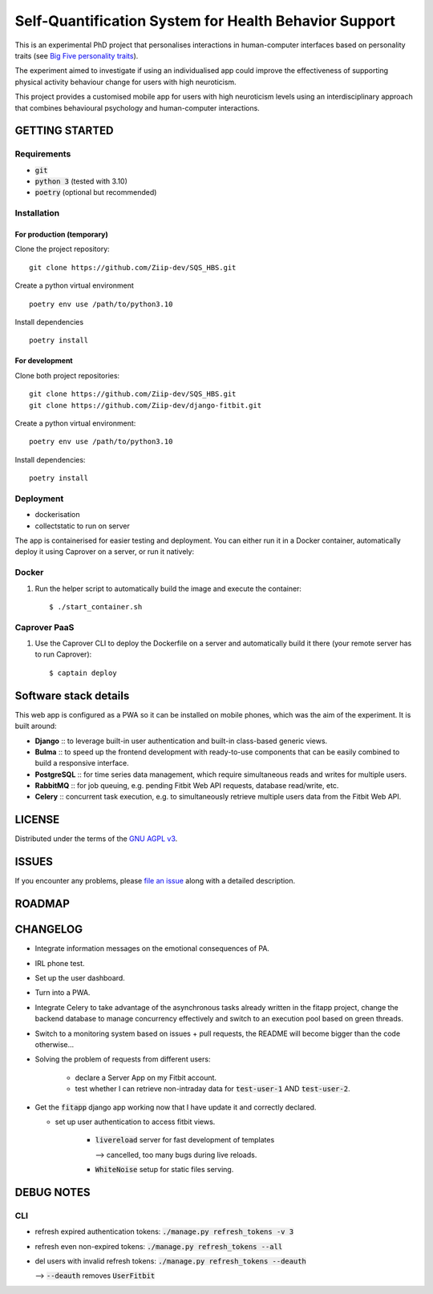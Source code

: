 ======================================================
Self-Quantification System for Health Behavior Support
======================================================

This is an experimental PhD project that personalises interactions in human-computer interfaces based on personality traits (see `Big Five personality traits <https://en.wikipedia.org/wiki/Big_Five_personality_traits>`_).

The experiment aimed to investigate if using an individualised app could improve the effectiveness of supporting physical activity behaviour change for users with high neuroticism.

This project provides a customised mobile app for users with high neuroticism levels using an interdisciplinary approach that combines behavioural psychology and human-computer interactions.


GETTING STARTED
===============

Requirements
------------

- :code:`git`
- :code:`python 3` (tested with 3.10)
- :code:`poetry` (optional but recommended)


Installation
------------


For production (temporary)
~~~~~~~~~~~~~~~~~~~~~~~~~~

Clone the project repository::

    git clone https://github.com/Ziip-dev/SQS_HBS.git

Create a python virtual environment ::

    poetry env use /path/to/python3.10

Install dependencies ::

    poetry install


For development
~~~~~~~~~~~~~~~

Clone both project repositories::

    git clone https://github.com/Ziip-dev/SQS_HBS.git
    git clone https://github.com/Ziip-dev/django-fitbit.git

Create a python virtual environment::

    poetry env use /path/to/python3.10

Install dependencies::

    poetry install


Deployment
----------

- dockerisation
- collectstatic to run on server






The app is containerised for easier testing and deployment.
You can either run it in a Docker container, automatically deploy it using Caprover on a server, or run it natively:


Docker
------

1. Run the helper script to automatically build the image and execute the container:

   ::

       $ ./start_container.sh


Caprover PaaS
-------------

1. Use the Caprover CLI to deploy the Dockerfile on a server and automatically build it there (your remote server has to run Caprover):

   ::

       $ captain deploy


Software stack details
======================

This web app is configured as a PWA so it can be installed on mobile phones, which was the aim of the experiment.
It is built around:

- **Django** :: to leverage built-in user authentication and built-in class-based generic views.

- **Bulma** :: to speed up the frontend development with ready-to-use components that can be easily combined to build a responsive interface.

- **PostgreSQL** :: for time series data management, which require simultaneous reads and writes for multiple users.

- **RabbitMQ** :: for job queuing, e.g. pending Fitbit Web API requests, database read/write, etc.

- **Celery** :: concurrent task execution, e.g. to simultaneously retrieve multiple users data from the Fitbit Web API.


LICENSE
=======

Distributed under the terms of the `GNU AGPL v3`_.

.. _GNU AGPL v3: https://github.com/Ziip-dev/SQS_HBS/blob/main/LICENSE


ISSUES
======

If you encounter any problems, please `file an issue`_ along with a
detailed description.

.. _file an issue: https://github.com/Ziip-dev/SQS_HBS/issues


ROADMAP
=======


CHANGELOG
=========

- Integrate information messages on the emotional consequences of PA.

- IRL phone test.

- Set up the user dashboard.

- Turn into a PWA.

- Integrate Celery to take advantage of the asynchronous tasks already written in the fitapp project, change the backend database to manage concurrency effectively and switch to an execution pool based on green threads.

- Switch to a monitoring system based on issues + pull requests, the README will become bigger than the code otherwise...

- Solving the problem of requests from different users:

    - declare a Server App on my Fitbit account.

    - test whether I can retrieve non-intraday data for :code:`test-user-1` AND :code:`test-user-2`.

- Get the :code:`fitapp` django app working now that I have update it and correctly declared.

  - set up user authentication to access fitbit views.

      - :code:`livereload` server for fast development of templates

        --> cancelled, too many bugs during live reloads.

      - :code:`WhiteNoise` setup for static files serving.


DEBUG NOTES
===========

CLI
---

- refresh expired authentication tokens: :code:`./manage.py refresh_tokens -v 3`

- refresh even non-expired tokens: :code:`./manage.py refresh_tokens --all`

- del users with invalid refresh tokens: :code:`./manage.py refresh_tokens --deauth`

  --> :code:`--deauth` removes :code:`UserFitbit`
